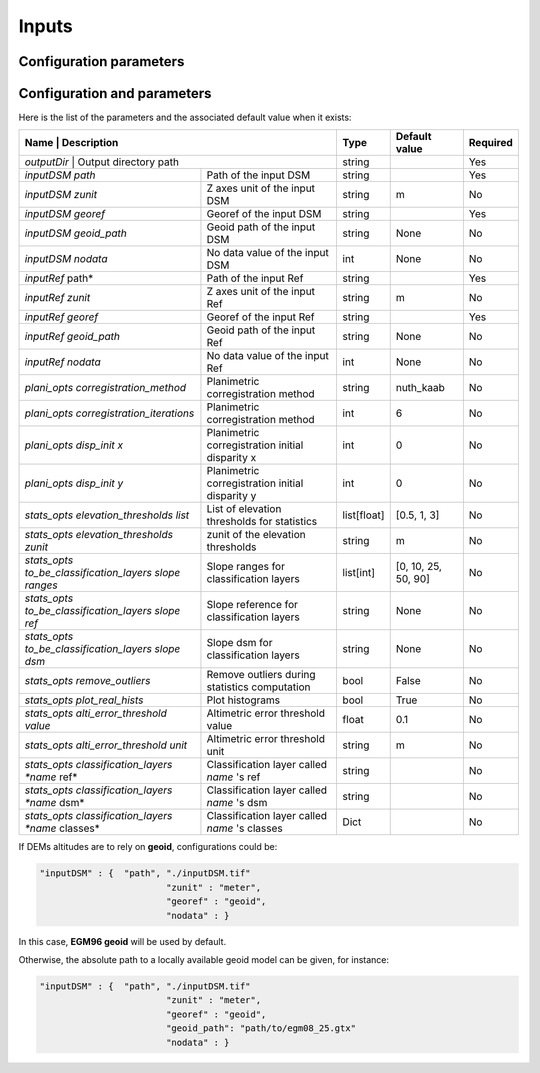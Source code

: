 .. _inputs:

Inputs
======

Configuration parameters
************************



Configuration and parameters
****************************

Here is the list of the parameters and the associated default value when it exists:



+--------------------------------------------------------+-------------------------------------------------+-------------+---------------------+----------+
| Name                                                   | Description                                     | Type        | Default value       | Required |
+==========================================================================================================+=============+=====================+==========+
| *outputDir*                                            | Output directory path                           | string      |                     | Yes      |
+--------------------------------------------------------+-------------------------------------------------+-------------+---------------------+----------+
| *inputDSM path*                                        | Path of the input DSM                           | string      |                     | Yes      |
+--------------------------------------------------------+-------------------------------------------------+-------------+---------------------+----------+
| *inputDSM zunit*                                       | Z axes unit of the input DSM                    | string      |       m             | No       |
+--------------------------------------------------------+-------------------------------------------------+-------------+---------------------+----------+
| *inputDSM georef*                                      | Georef of the input DSM                         | string      |                     | Yes      |
+--------------------------------------------------------+-------------------------------------------------+-------------+---------------------+----------+
| *inputDSM geoid_path*                                  | Geoid path of the input DSM                     | string      |      None           | No       |
+--------------------------------------------------------+-------------------------------------------------+-------------+---------------------+----------+
| *inputDSM nodata*                                      | No data value of the input DSM                  | int         |        None         | No       |
+--------------------------------------------------------+-------------------------------------------------+-------------+---------------------+----------+
| *inputRef*   path*                                     | Path of the input Ref                           | string      |                     | Yes      |
+--------------------------------------------------------+-------------------------------------------------+-------------+---------------------+----------+
| *inputRef zunit*                                       | Z axes unit of the input Ref                    | string      |       m             | No       |
+--------------------------------------------------------+-------------------------------------------------+-------------+---------------------+----------+
| *inputRef georef*                                      | Georef of the input Ref                         | string      |                     | Yes      |
+--------------------------------------------------------+-------------------------------------------------+-------------+---------------------+----------+
| *inputRef geoid_path*                                  | Geoid path of the input Ref                     | string      |    None             | No       |
+--------------------------------------------------------+-------------------------------------------------+-------------+---------------------+----------+
| *inputRef nodata*                                      | No data value of the input Ref                  | int         |     None            | No       |
+--------------------------------------------------------+-------------------------------------------------+-------------+---------------------+----------+
| *plani_opts corregistration_method*                    | Planimetric corregistration method              | string      | nuth_kaab           | No       |
+--------------------------------------------------------+-------------------------------------------------+-------------+---------------------+----------+
| *plani_opts corregistration_iterations*                | Planimetric corregistration method              | int         | 6                   | No       |
+--------------------------------------------------------+-------------------------------------------------+-------------+---------------------+----------+
| *plani_opts disp_init x*                               | Planimetric corregistration initial disparity x | int         |  0                  | No       |
+--------------------------------------------------------+-------------------------------------------------+-------------+---------------------+----------+
| *plani_opts disp_init y*                               | Planimetric corregistration initial disparity y | int         |  0                  | No       |
+--------------------------------------------------------+-------------------------------------------------+-------------+---------------------+----------+
| *stats_opts elevation_thresholds list*                 | List of elevation thresholds for statistics     | list[float] |[0.5, 1, 3]          | No       |
+--------------------------------------------------------+-------------------------------------------------+-------------+---------------------+----------+
| *stats_opts elevation_thresholds zunit*                | zunit of the elevation thresholds               | string      | m                   | No       |
+--------------------------------------------------------+-------------------------------------------------+-------------+---------------------+----------+
| *stats_opts to_be_classification_layers slope ranges*  | Slope ranges for classification layers          | list[int]   | [0, 10, 25, 50, 90] | No       |
+--------------------------------------------------------+-------------------------------------------------+-------------+---------------------+----------+
| *stats_opts to_be_classification_layers slope ref*     | Slope reference for classification layers       | string      | None                | No       |
+--------------------------------------------------------+-------------------------------------------------+-------------+---------------------+----------+
| *stats_opts to_be_classification_layers slope dsm*     | Slope dsm for classification layers             | string      | None                | No       |
+--------------------------------------------------------+-------------------------------------------------+-------------+---------------------+----------+
| *stats_opts remove_outliers*                           | Remove outliers during statistics computation   | bool        | False               | No       |
+--------------------------------------------------------+-------------------------------------------------+-------------+---------------------+----------+
| *stats_opts plot_real_hists*                           | Plot histograms                                 | bool        | True                | No       |
+--------------------------------------------------------+-------------------------------------------------+-------------+---------------------+----------+
| *stats_opts alti_error_threshold value*                | Altimetric error threshold value                | float       | 0.1                 | No       |
+--------------------------------------------------------+-------------------------------------------------+-------------+---------------------+----------+
| *stats_opts alti_error_threshold unit*                 | Altimetric error threshold unit                 | string      | m                   | No       |
+--------------------------------------------------------+-------------------------------------------------+-------------+---------------------+----------+
| *stats_opts classification_layers *name* ref*          | Classification layer called *name* 's ref       | string      |                     | No       |
+--------------------------------------------------------+-------------------------------------------------+-------------+---------------------+----------+
| *stats_opts classification_layers *name* dsm*          | Classification layer called *name* 's dsm       | string      |                     | No       |
+--------------------------------------------------------+-------------------------------------------------+-------------+---------------------+----------+
| *stats_opts classification_layers *name* classes*      | Classification layer called *name* 's classes   | Dict        |                     | No       |
+--------------------------------------------------------+-------------------------------------------------+-------------+---------------------+----------+


If DEMs altitudes are to rely on **geoid**, configurations could be:

.. sourcecode:: text

    "inputDSM" : {  "path", "./inputDSM.tif"
                            "zunit" : "meter",
                            "georef" : "geoid",
                            "nodata" : }

In this case, **EGM96 geoid** will be used by default.

Otherwise, the absolute path to a locally available geoid model can be given, for instance:

.. sourcecode:: text

    "inputDSM" : {  "path", "./inputDSM.tif"
                            "zunit" : "meter",
                            "georef" : "geoid",
                            "geoid_path": "path/to/egm08_25.gtx"
                            "nodata" : }


